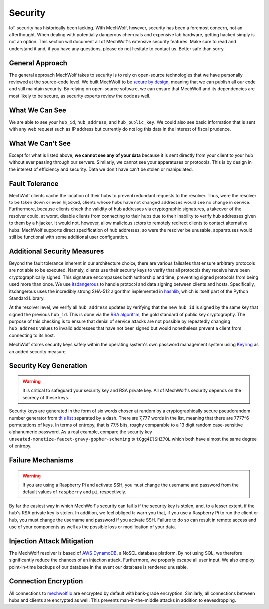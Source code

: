 Security
========

IoT security has historically been lacking. With MechWolf, however, security has
been a foremost concern, not an afterthought. When dealing with potentially
dangerous chemicals and expensive lab hardware, getting hacked simply is not an
option. This section will document all of MechWolf's extensive security
features. Make sure to read and understand it and, if you have any questions,
please do not hesitate to contact us. Better safe than sorry.

General Approach
----------------

The general approach MechWolf takes to security is to rely on open-source
technologies that we have personally reviewed at the source-code level. We built
MechWolf to be `secure by design
<https://en.wikipedia.org/wiki/Secure_by_design>`_, meaning that we can publish
all our code and still maintain security. By relying on open-source software, we
can ensure that MechWolf and its dependencies are most likely to be secure, as
security experts review the code as well.

What We Can See
---------------

We are able to see your ``hub_id``, ``hub_address``, and ``hub_public_key``. We
could also see basic information that is sent with any web request such as IP
address but currently do not log this data in the interest of fiscal prudence.

What We Can't See
-----------------

Except for what is listed above, **we cannot see any of your data** because it
is sent directly from your client to your hub without ever passing through our
servers. Similarly, we cannot see your apparatuses or protocols. This is by
design in the interest of efficiency and security. Data we don't have can't be
stolen or manipulated.

Fault Tolerance
---------------

MechWolf clients cache the location of their hubs to prevent redundant requests
to the resolver. Thus, were the resolver to be taken down or even hijacked,
clients whose hubs have not changed addresses would see no change in service.
Furthermore, because clients check the validity of hub addresses via
cryptographic signatures, a takeover of the resolver could, at worst, disable
clients from connecting to their hubs due to their inability to verify hub
addresses given to them by a hijacker. It would not, however, allow malicious
actors to remotely redirect clients to contact alternative hubs. MechWolf
supports direct specification of hub addresses, so were the resolver be unusable,
apparatuses would still be functional with some additional user configuration.

Additional Security Measures
----------------------------

Beyond the fault tolerance inherent in our architecture choice, there are
various failsafes that ensure arbitrary protocols are not able to be executed.
Namely, clients use their security keys to verify that all protocols they
receive have been cryptographically signed. This signature encompasses both
authorship and time, preventing signed protocols from being used more than once.
We use `itsdangerous <http://pythonhosted.org/itsdangerous/>`_ to handle
protocol and data signing between clients and hosts. Specifically, itsdangerous
uses the incredibly strong SHA-512 algorithm implemented in `hashlib
<https://docs.python.org/3/library/hashlib.html>`_, which is itself part of the
Python Standard Library.

At the resolver level, we verify all ``hub_address`` updates by verifying that
the new ``hub_id`` is signed by the same key that signed the previous
``hub_id``. This is done via the `RSA algorithm
<https://github.com/sybrenstuvel/python-rsa/>`_, the gold standard of public key
cryptography. The purpose of this checking is to ensure that denial of service
attacks are not possible by repeatedly changing ``hub_address`` values to
invalid addresses that have not been signed but would nonetheless prevent a
client from connecting to its host.

MechWolf stores security keys safely within the operating system's own password
management system using `Keyring <https://github.com/jaraco/keyring>`_ as an
added security measure.

Security Key Generation
-----------------------

.. Warning::

    It is critical to safeguard your security key and RSA private key. All of
    MechWolf's security depends on the secrecy of these keys.

Security keys are generated in the form of six words chosen at random by a
cryptographically secure pseudorandom number generator from `this list
<https://github.com/redacted/XKCD-password-generator/blob/master/xkcdpass/static/eff-long>`_
separated by a dash. There are 7,777 words in the list, meaning that there are
7777^6 permutations of keys. In terms of entropy, that is 77.5 bits, roughy
comparable to a 13 digit random case-sensitive alphanumeric password. As a real
example, compare the security key
``unseated-monetize-faucet-gravy-gopher-scheming`` to ``tGgg4IlSHZ7QL`` which
both have almost the same degree of entropy.

Failure Mechanisms
------------------

.. warning::

    If you are using a Raspberry Pi and activate SSH, you must change the
    username and password from the default values of ``raspberry`` and ``pi``,
    respectively.

By far the easiest way in which MechWolf's security can fail is if the security
key is stolen, and, to a lesser extent, if the hub's RSA private key is stolen.
In addition, we feel obliged to warn you that, if you use a Raspberry Pi to run
the client or hub, you must change the username and password if you activate
SSH. Failure to do so can result in remote access and use of your components as
well as the possible loss or modification of your data.

Injection Attack Mitigation
---------------------------

The MechWolf resolver is based of `AWS DynamoDB
<https://aws.amazon.com/dynamodb/>`_, a NoSQL database platform. By not using
SQL, we therefore significantly reduce the chances of an injection attack.
Furthermore, we properly escape all user input. We also employ point-in-time
backups of our database in the event our database is rendered unusable.

Connection Encryption
---------------------

All connections to `mechwolf.io <https://www.mechwolf.io>`_ are encrypted by
default with bank-grade encryption. Similarly, all connections between hubs and
clients are encrypted as well. This prevents man-in-the-middle attacks in
addition to eavesdropping.
